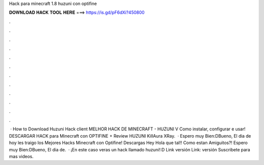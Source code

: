 Hack para minecraft 1.8 huzuni con optifine

𝐃𝐎𝐖𝐍𝐋𝐎𝐀𝐃 𝐇𝐀𝐂𝐊 𝐓𝐎𝐎𝐋 𝐇𝐄𝐑𝐄 ===> https://is.gd/pF6dXi?450800

.

.

.

.

.

.

.

.

.

.

.

.

 · How to Download Huzuni Hack client MELHOR HACK DE MINECRAFT - HUZUNI V Como instalar, configurar e usar! DESCARGAR HACK para Minecraft con OPTIFINE + Review HUZUNI KillAura XRay.  · Espero muy Bien:DBueno, El dia de hoy les traigo los Mejores Hacks Minecraft con Optifine! Descargas Hey Hola que tal!! Como estan Amiguitos?! Espero muy Bien:DBueno, El dia de.  · ¡En este caso veras un hack llamado huzuni!:D Link versión  Link: versión  Suscribete para mas videos.